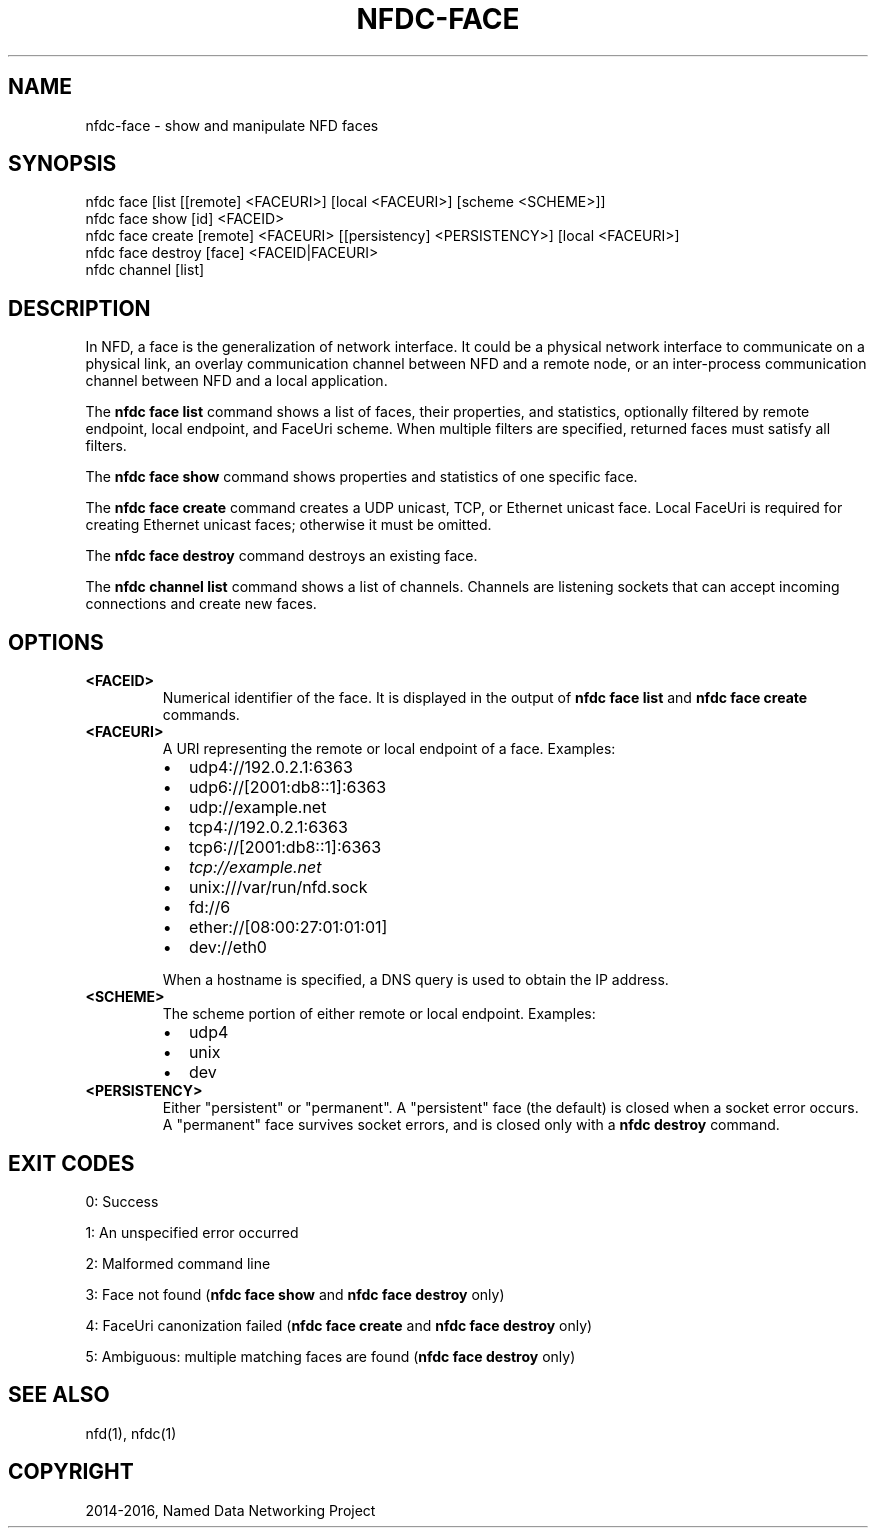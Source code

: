 .\" Man page generated from reStructuredText.
.
.TH "NFDC-FACE" "1" "Apr 17, 2017" "0.5.1-commit-f939937" "NFD - Named Data Networking Forwarding Daemon"
.SH NAME
nfdc-face \- show and manipulate NFD faces
.
.nr rst2man-indent-level 0
.
.de1 rstReportMargin
\\$1 \\n[an-margin]
level \\n[rst2man-indent-level]
level margin: \\n[rst2man-indent\\n[rst2man-indent-level]]
-
\\n[rst2man-indent0]
\\n[rst2man-indent1]
\\n[rst2man-indent2]
..
.de1 INDENT
.\" .rstReportMargin pre:
. RS \\$1
. nr rst2man-indent\\n[rst2man-indent-level] \\n[an-margin]
. nr rst2man-indent-level +1
.\" .rstReportMargin post:
..
.de UNINDENT
. RE
.\" indent \\n[an-margin]
.\" old: \\n[rst2man-indent\\n[rst2man-indent-level]]
.nr rst2man-indent-level -1
.\" new: \\n[rst2man-indent\\n[rst2man-indent-level]]
.in \\n[rst2man-indent\\n[rst2man-indent-level]]u
..
.SH SYNOPSIS
.nf
nfdc face [list [[remote] <FACEURI>] [local <FACEURI>] [scheme <SCHEME>]]
nfdc face show [id] <FACEID>
nfdc face create [remote] <FACEURI> [[persistency] <PERSISTENCY>] [local <FACEURI>]
nfdc face destroy [face] <FACEID|FACEURI>
nfdc channel [list]
.fi
.sp
.SH DESCRIPTION
.sp
In NFD, a face is the generalization of network interface.
It could be a physical network interface to communicate on a physical link,
an overlay communication channel between NFD and a remote node,
or an inter\-process communication channel between NFD and a local application.
.sp
The \fBnfdc face list\fP command shows a list of faces, their properties, and statistics,
optionally filtered by remote endpoint, local endpoint, and FaceUri scheme.
When multiple filters are specified, returned faces must satisfy all filters.
.sp
The \fBnfdc face show\fP command shows properties and statistics of one specific face.
.sp
The \fBnfdc face create\fP command creates a UDP unicast, TCP, or Ethernet unicast face.
Local FaceUri is required for creating Ethernet unicast faces; otherwise it must be omitted.
.sp
The \fBnfdc face destroy\fP command destroys an existing face.
.sp
The \fBnfdc channel list\fP command shows a list of channels.
Channels are listening sockets that can accept incoming connections and create new faces.
.SH OPTIONS
.INDENT 0.0
.TP
.B <FACEID>
Numerical identifier of the face.
It is displayed in the output of \fBnfdc face list\fP and \fBnfdc face create\fP commands.
.TP
.B <FACEURI>
A URI representing the remote or local endpoint of a face.
Examples:
.INDENT 7.0
.IP \(bu 2
udp4://192.0.2.1:6363
.IP \(bu 2
udp6://[2001:db8::1]:6363
.IP \(bu 2
udp://example.net
.IP \(bu 2
tcp4://192.0.2.1:6363
.IP \(bu 2
tcp6://[2001:db8::1]:6363
.IP \(bu 2
\fI\%tcp://example.net\fP
.IP \(bu 2
unix:///var/run/nfd.sock
.IP \(bu 2
fd://6
.IP \(bu 2
ether://[08:00:27:01:01:01]
.IP \(bu 2
dev://eth0
.UNINDENT
.sp
When a hostname is specified, a DNS query is used to obtain the IP address.
.TP
.B <SCHEME>
The scheme portion of either remote or local endpoint.
Examples:
.INDENT 7.0
.IP \(bu 2
udp4
.IP \(bu 2
unix
.IP \(bu 2
dev
.UNINDENT
.TP
.B <PERSISTENCY>
Either "persistent" or "permanent".
A "persistent" face (the default) is closed when a socket error occurs.
A "permanent" face survives socket errors, and is closed only with a \fBnfdc destroy\fP command.
.UNINDENT
.SH EXIT CODES
.sp
0: Success
.sp
1: An unspecified error occurred
.sp
2: Malformed command line
.sp
3: Face not found (\fBnfdc face show\fP and \fBnfdc face destroy\fP only)
.sp
4: FaceUri canonization failed (\fBnfdc face create\fP and \fBnfdc face destroy\fP only)
.sp
5: Ambiguous: multiple matching faces are found (\fBnfdc face destroy\fP only)
.SH SEE ALSO
.sp
nfd(1), nfdc(1)
.SH COPYRIGHT
2014-2016, Named Data Networking Project
.\" Generated by docutils manpage writer.
.
